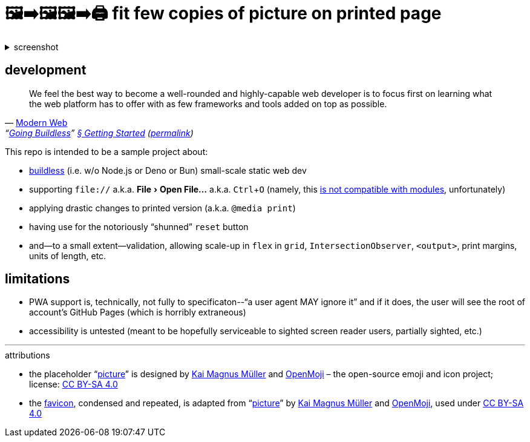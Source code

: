 = 🖼➡🖼🖼➡🖨 fit few copies of picture on printed page
:figure-caption!:
:experimental:

.screenshot
[%collapsible]
====
// Custom HTML for the sake of lazy loading.
++++
<img src="./screenshot.webp" loading="lazy" />
++++
====

== development

"We feel the best way to become a well-rounded and highly-capable web developer is to focus first on learning what the web platform has to offer with as few frameworks and tools added on top as possible."
-- https://modern-web.dev[Modern Web], "`https://modern-web.dev/guides/going-buildless[Going Buildless]`" https://modern-web.dev/guides/going-buildless/getting-started/[§ Getting Started] (https://github.com/modernweb-dev/web/blob/8c0250c6d844767896360d083e743c5a3edc502a/docs/guides/going-buildless/getting-started.md[permalink])

This repo is intended to be a sample project about:

* https://modern-web.dev/guides/going-buildless[buildless] (i.e. w/o Node.js or Deno or Bun) small-scale static web dev
* supporting `+file://+` a.k.a. menu:File[Open File...] a.k.a. kbd:[Ctrl+O] (namely, this https://developer.mozilla.org/en-US/docs/Web/JavaScript/Guide/Modules#troubleshooting[is not compatible with modules], unfortunately)
* applying drastic changes to printed version (a.k.a. `+@media print+`)
* having use for the notoriously “shunned” `+reset+` button
* and--to a small extent--validation, allowing scale-up in `+flex+` in `+grid+`, `+IntersectionObserver+`, `+<output>+`, print margins, units of length, etc.

== limitations

* PWA support is, technically, not fully to specificaton--"`a user agent MAY ignore it`" and if it does, the user will see the root of account's GitHub Pages (which is horribly extraneous)
* accessibility is untested (meant to be hopefully serviceable to sighted screen reader users, partially sighted, etc.)

---

.attributions
* the placeholder "`https://openmoji.org/library/emoji-E142/#variant=black[picture]`" is designed by https://openmoji.org/library/#author=Kai%20Magnus%20M%C3%BCller[Kai Magnus Müller] and https://openmoji.org/[OpenMoji] – the open-source emoji and icon project; license: https://creativecommons.org/licenses/by-sa/4.0/[CC BY-SA 4.0]
* the link:favicon.svg[favicon], condensed and repeated, is adapted from "`https://openmoji.org/library/emoji-E142/#variant=black[picture]`" by https://openmoji.org/library/#author=Kai%20Magnus%20M%C3%BCller[Kai Magnus Müller] and https://openmoji.org/[OpenMoji], used under https://creativecommons.org/licenses/by-sa/4.0/[CC BY-SA 4.0]

// spell-checker:enableCompoundWords
